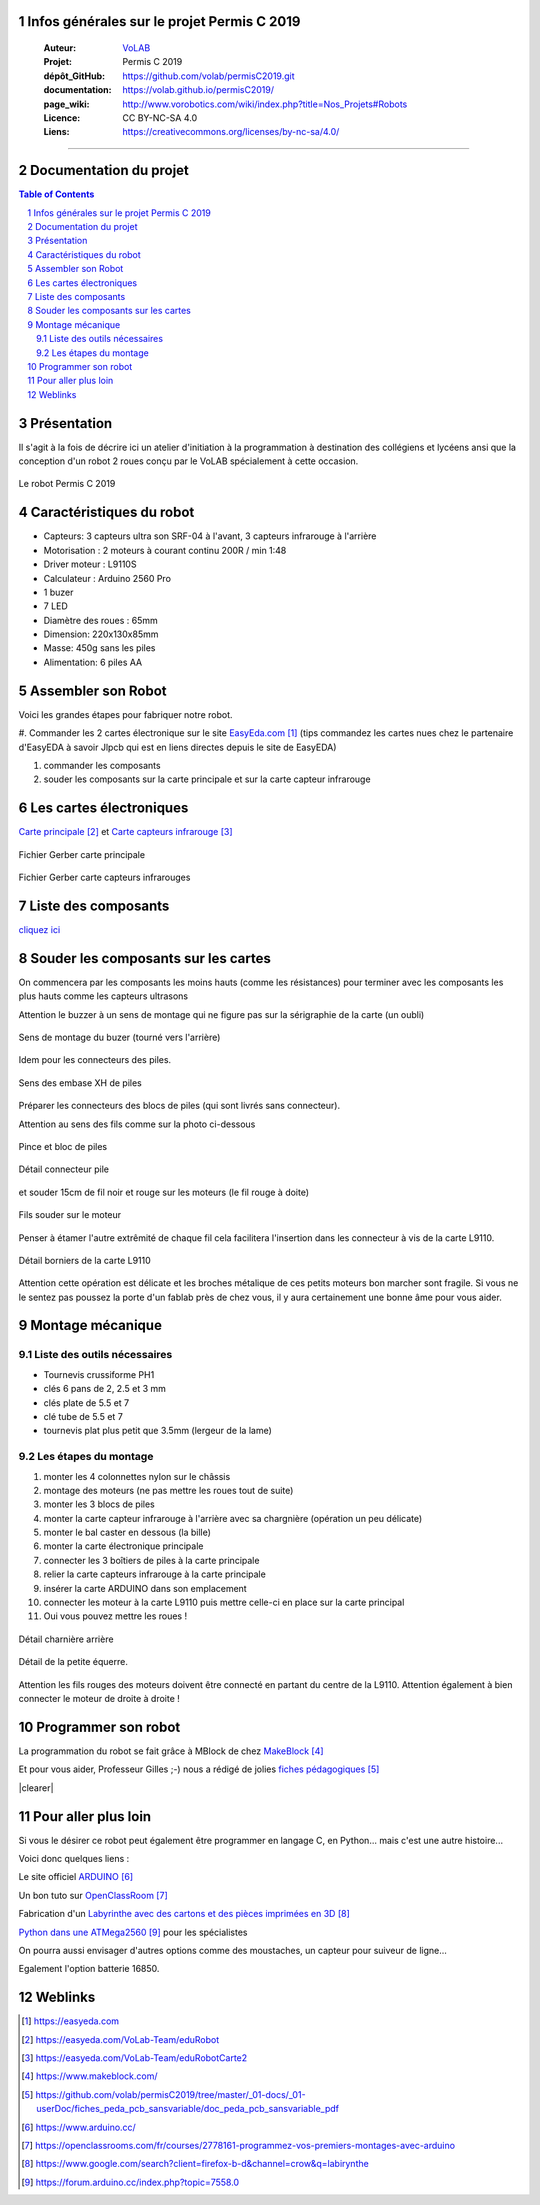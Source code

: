 .. PermisC_2019 documentation master file, created by
   sphinx-quickstart on Sun Sep 15 00:07:13 2019.
   You can adapt this file completely to your liking, but it should at least
   contain the root `toctree` directive.
   

Infos générales sur le projet Permis C 2019
==============================================

   :Auteur:            `VoLAB <http://www.vorobotics.com/wp/>`_
   :Projet:             Permis C 2019
   :dépôt_GitHub:       https://github.com/volab/permisC2019.git
   :documentation:      https://volab.github.io/permisC2019/
   :page_wiki:          http://www.vorobotics.com/wiki/index.php?title=Nos_Projets#Robots
   :Licence:            CC BY-NC-SA 4.0
   :Liens:              https://creativecommons.org/licenses/by-nc-sa/4.0/ 

------------------------------------------------------------------------------------------

Documentation du projet
=============================

.. contents:: Table of Contents

.. section-numbering::



Présentation
=================
Il s'agit à la fois de décrire ici un atelier d'initiation à la programmation à destination
des collégiens et lycéens ansi que la conception d'un robot 2 roues conçu par le VoLAB spécialement
à cette occasion.

.. figure:: permisC2019_robotAppercu.jpg
   :width: 500 px
   :figwidth: 100%
   :alt: alternate text
   :align: center
   
   Le robot Permis C 2019
   
Caractéristiques du robot
========================================
- Capteurs: 3 capteurs ultra son SRF-04 à l'avant, 3 capteurs infrarouge à l'arrière
- Motorisation : 2 moteurs à courant continu  200R / min 1:48 
- Driver moteur : L9110S
- Calculateur : Arduino 2560 Pro
- 1 buzer
- 7 LED
- Diamètre des roues : 65mm
- Dimension: 220x130x85mm 
- Masse: 450g sans les piles
- Alimentation: 6 piles AA

Assembler son Robot
====================

Voici les grandes étapes pour fabriquer notre robot.

#. Commander les 2 cartes électronique sur le site `EasyEda.com`_  (tips commandez les cartes
nues chez le partenaire d'EasyEDA à savoir Jlpcb qui est en liens directes depuis le site de EasyEDA)

#. commander les composants

#. souder les composants sur la carte principale et sur la carte capteur infrarouge

.. _`EasyEda.com` : https://easyeda.com


Les cartes électroniques
==========================
`Carte principale`_ et `Carte capteurs infrarouge`_

.. _`Carte principale` : https://easyeda.com/VoLab-Team/eduRobot

.. _`Carte capteurs infrarouge` : https://easyeda.com/VoLab-Team/eduRobotCarte2

.. figure:: images/cartePrincipale.jpg
   :width: 400 px
   :figwidth: 100%
   :align: center
   
   Fichier Gerber carte principale
   
.. figure:: images/pcbCarteIR.jpg
   :width: 300 px
   :figwidth: 100%
   :align: center
   
   Fichier Gerber carte capteurs infrarouges   


Liste des composants
===========================

`cliquez ici <liste_matos_190921_2203.html>`_

Souder les composants sur les cartes
======================================
On commencera par les composants les moins hauts (comme les résistances) pour terminer 
avec les composants les plus hauts comme les capteurs ultrasons

Attention le buzzer à un sens de montage qui ne figure pas sur la sérigraphie de la carte (un oubli)

.. figure:: images/sensBuzerDetail.png
   :width: 200 px
   :figwidth: 100%
   :align: center
   
   Sens de montage du buzer (tourné vers l'arrière)

Idem pour les connecteurs des piles.

.. figure:: images/buzerEtConnecteurPiles.jpg
   :width: 500 px
   :figwidth: 100%
   :align: center
   
   Sens des embase XH de piles

Préparer les connecteurs des blocs de piles (qui sont livrés sans connecteur).

Attention au sens des fils comme sur la photo ci-dessous

.. figure:: images/pinceEtBlocPile.jpg
   :width: 500 px
   :figwidth: 100%
   :align: center
   
   Pince et bloc de piles
   
.. figure:: images/detailConnecteur pile.jpg
   :width: 200 px
   :figwidth: 100%
   :align: center
   
   Détail connecteur pile   
   
et souder 15cm de fil noir et rouge sur les moteurs (le fil rouge à doite)

.. figure:: images/moteur.jpg
   :width: 300 px
   :figwidth: 100%
   :align: center
   
   Fils souder sur le moteur
   
Penser à étamer l'autre extrêmité de chaque fil cela facilitera l'insertion dans les connecteur à
vis de la carte L9110.

.. figure:: images/L9110.jpg
   :width: 200 px
   :figwidth: 100%
   :align: center
   
   Détail borniers de la carte L9110

Attention cette opération est délicate et les broches métalique de ces petits moteurs bon marcher 
sont fragile. Si vous ne le sentez pas poussez la porte d'un fablab près de chez vous,
il y aura certainement une bonne âme pour vous aider.


Montage mécanique
===================

Liste des outils nécessaires
+++++++++++++++++++++++++++++++++
- Tournevis crussiforme PH1
- clés 6 pans de 2, 2.5 et 3 mm
- clés plate de 5.5 et 7
- clé tube de 5.5 et 7
- tournevis plat plus petit que 3.5mm (lergeur de la lame)

Les étapes du montage
+++++++++++++++++++++++

#. monter les 4 colonnettes nylon sur le châssis
#. montage des moteurs (ne pas mettre les roues tout de suite)
#. monter les 3 blocs de piles
#. monter la carte capteur infrarouge à l'arrière avec sa chargnière (opération un peu délicate)
#. monter le bal caster en dessous (la bille)
#. monter la carte électronique principale
#. connecter les 3 boîtiers de piles à la carte principale
#. relier la carte capteurs infrarouge à la carte principale
#. insérer la carte ARDUINO dans son emplacement
#. connecter les moteur à la carte L9110 puis mettre celle-ci en place sur la carte principal
#. Oui vous pouvez mettre les roues !



.. figure:: images/charniereArriere.jpg
   :width: 500 px
   :figwidth: 100%
   :align: center
   
   Détail charnière arrière
   
.. figure:: images/detailEquerre.jpg
   :width: 200 px
   :figwidth: 100%
   :align: center
   
   Détail de la petite équerre.  

Attention les fils rouges des moteurs doivent être connecté en partant du centre de la L9110.
Attention également à bien connecter le moteur de droite à droite !   

.. |clearer|  raw:: html

    <div class="clearer"></div>

Programmer son robot
=========================
.. image:: images/logo_mblock5.jpg
   :scale: 20 %
   :align: right
   :target: https://www.makeblock.com/

La programmation du robot se fait grâce à MBlock de chez `MakeBlock`_

.. _`MakeBlock` : https://www.makeblock.com/

Et pour vous aider, Professeur Gilles ;-) nous a rédigé de jolies `fiches pédagogiques`_

.. _`fiches pédagogiques` :  https://github.com/volab/permisC2019/tree/master/_01-docs/_01-userDoc/fiches_peda_pcb_sansvariable/doc_peda_pcb_sansvariable_pdf

.. container::

    .. image:: images/capteur_ir.JPG
       :width: 100 %
       :scale: 70 %
       :align: left
       
|clearer|

Pour aller plus loin
======================
Si vous le désirer ce robot peut également être programmer en langage C, en Python... 
mais c'est une autre histoire...

Voici donc quelques liens :

Le site officiel `ARDUINO`_

Un bon tuto sur `OpenClassRoom`_

Fabrication d'un `Labyrinthe avec des cartons et des pièces imprimées en 3D`_

`Python dans une ATMega2560`_ pour les spécialistes

.. _`ARDUINO` : https://www.arduino.cc/

.. _`OpenClassRoom` : https://openclassrooms.com/fr/courses/2778161-programmez-vos-premiers-montages-avec-arduino

.. _`Labyrinthe avec des cartons et des pièces imprimées en 3D` : https://www.google.com/search?client=firefox-b-d&channel=crow&q=labirynthe

.. _`Python dans une ATMega2560` :  https://forum.arduino.cc/index.php?topic=7558.0



On pourra aussi envisager d'autres options comme des moustaches, un capteur pour suiveur de ligne...

Egalement l'option batterie 16850.


Weblinks
=============

.. target-notes::


